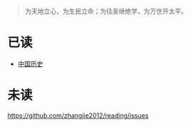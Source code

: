#+begin_quote
为天地立心，为生民立命；为往圣继绝学，为万世开太平。
#+end_quote

* 已读

- [[file:chinese-history/README.org][中国历史]]

* 未读

https://github.com/zhangjie2012/reading/issues
